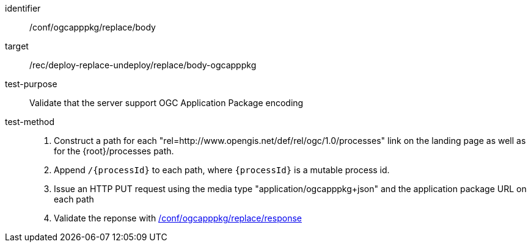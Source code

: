 [[ats_ogcapppkg_replace_body]]

[abstract_test]
====
[%metadata]
identifier:: /conf/ogcapppkg/replace/body
target:: /rec/deploy-replace-undeploy/replace/body-ogcapppkg
test-purpose:: Validate that the server support OGC Application Package encoding
test-method::
+
--
1. Construct a path for each "rel=http://www.opengis.net/def/rel/ogc/1.0/processes" link on the landing page as well as for the {root}/processes path.

2. Append `/{processId}` to each path, where `{processId}` is a mutable process id.

3. Issue an HTTP PUT request using the media type "application/ogcapppkg+json" and the application package URL on each path

4. Validate the reponse with <<ats_ogcapppkg_replace_response,/conf/ogcapppkg/replace/response>>
--
====

